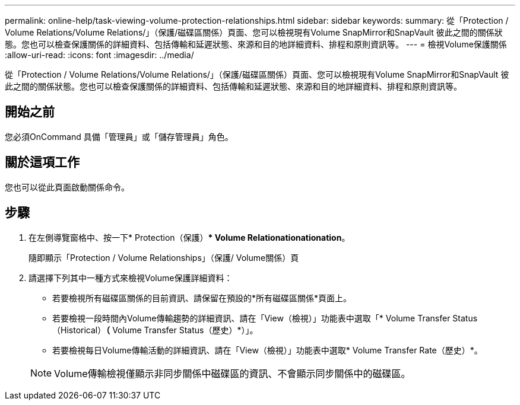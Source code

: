 ---
permalink: online-help/task-viewing-volume-protection-relationships.html 
sidebar: sidebar 
keywords:  
summary: 從「Protection / Volume Relations/Volume Relations/」（保護/磁碟區關係）頁面、您可以檢視現有Volume SnapMirror和SnapVault 彼此之間的關係狀態。您也可以檢查保護關係的詳細資料、包括傳輸和延遲狀態、來源和目的地詳細資料、排程和原則資訊等。 
---
= 檢視Volume保護關係
:allow-uri-read: 
:icons: font
:imagesdir: ../media/


[role="lead"]
從「Protection / Volume Relations/Volume Relations/」（保護/磁碟區關係）頁面、您可以檢視現有Volume SnapMirror和SnapVault 彼此之間的關係狀態。您也可以檢查保護關係的詳細資料、包括傳輸和延遲狀態、來源和目的地詳細資料、排程和原則資訊等。



== 開始之前

您必須OnCommand 具備「管理員」或「儲存管理員」角色。



== 關於這項工作

您也可以從此頁面啟動關係命令。



== 步驟

. 在左側導覽窗格中、按一下* Protection（保護）** Volume Relationationationation*。
+
隨即顯示「Protection / Volume Relationships」（保護/ Volume關係）頁

. 請選擇下列其中一種方式來檢視Volume保護詳細資料：
+
** 若要檢視所有磁碟區關係的目前資訊、請保留在預設的*所有磁碟區關係*頁面上。
** 若要檢視一段時間內Volume傳輸趨勢的詳細資訊、請在「View（檢視）」功能表中選取「* Volume Transfer Status（Historical）*（* Volume Transfer Status（歷史）*）」。
** 若要檢視每日Volume傳輸活動的詳細資訊、請在「View（檢視）」功能表中選取* Volume Transfer Rate（歷史）*。


+
[NOTE]
====
Volume傳輸檢視僅顯示非同步關係中磁碟區的資訊、不會顯示同步關係中的磁碟區。

====

